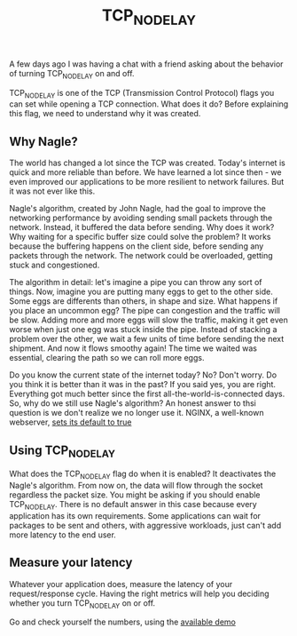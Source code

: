 :PROPERTIES:
:ID:       0f09d3ec-7373-4e6e-98d5-9da311a42814
:END:
#+title: TCP_NODELAY

A few days ago I was having a chat with a friend asking about the behavior of turning TCP_NODELAY on and off.

TCP_NODELAY is one of the TCP (Transmission Control Protocol) flags you can set while opening a TCP connection. What does it do? Before explaining this flag, we need to understand why it was created.

** Why Nagle?

The world has changed a lot since the TCP was created. Today's internet is quick and more reliable than before. We have learned a lot since then - we even improved our applications to be more resilient to network failures. But it was not ever like this.

Nagle's algorithm, created by John Nagle, had the goal to improve the networking performance by avoiding sending small packets through the network. Instead, it buffered the data before sending. Why does it work? Why waiting for a specific buffer size could solve the problem? It works because the buffering happens on the client side, before sending any packets through the network. The network could be overloaded, getting stuck and congestioned.

The algorithm in detail: let's imagine a pipe you can throw any sort of things. Now, imagine you are putting many eggs to get to the other side. Some eggs are differents than others, in shape and size. What happens if you place an uncommon egg? The pipe can congestion and the traffic will be slow. Adding more and more eggs will slow the traffic, making it get even worse when just one egg was stuck inside the pipe. Instead of stacking a problem over the other, we wait a few units of time before sending the next shipment. And now it flows smoothy again! The time we waited was essential, clearing the path so we can roll more eggs.

Do you know the current state of the internet today? No? Don't worry. Do you think it is better than it was in the past? If you said yes, you are right. Everything got much better since the first all-the-world-is-connected days. So, why do we still use Nagle's algorithm? An honest answer to thsi question is we don't realize we no longer use it. NGINX, a well-known webserver, [[http://nginx.org/en/docs/http/ngx_http_core_module.html#tcp_nodelay][sets its default to true]]

** Using TCP_NODELAY

What does the TCP_NODELAY flag do when it is enabled? It deactivates the Nagle's algorithm. From now on, the data will flow through the socket regardless the packet size. You might be asking if you should enable TCP_NODELAY. There is no default answer in this case because every application has its own requirements. Some applications can wait for packages to be sent and others, with aggressive workloads, just can't add more latency to the end user.

** Measure your latency

Whatever your application does, measure the latency of your request/response cycle. Having the right metrics will help you deciding whether you turn TCP_NODELAY on or off.

Go and check yourself the numbers, using the [[https://github.com/mauricioabreu/tcp_nodelay_demo][available demo]]
